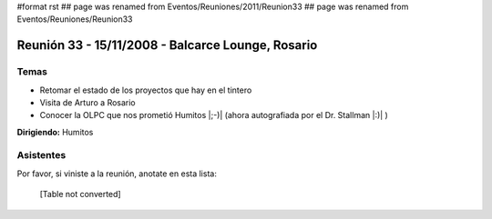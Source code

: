#format rst
## page was renamed from Eventos/Reuniones/2011/Reunion33
## page was renamed from Eventos/Reuniones/Reunion33

Reunión 33 - 15/11/2008 - Balcarce Lounge, Rosario
==================================================

Temas
-----

* Retomar el estado de los proyectos que hay en el tintero

* Visita de Arturo a Rosario

* Conocer la OLPC que nos prometió Humitos |;-)| (ahora autografiada por el Dr. Stallman |:)| )

**Dirigiendo:** Humitos

.. * Completar

Asistentes
----------

Por favor, si viniste a la reunión, anotate en esta lista:

 

  [Table not converted]

